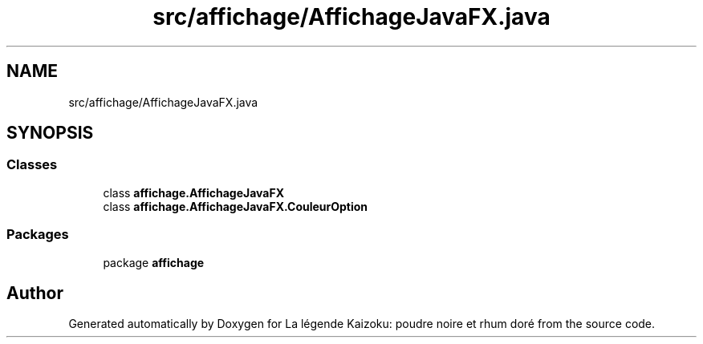 .TH "src/affichage/AffichageJavaFX.java" 3 "La légende Kaizoku: poudre noire et rhum doré" \" -*- nroff -*-
.ad l
.nh
.SH NAME
src/affichage/AffichageJavaFX.java
.SH SYNOPSIS
.br
.PP
.SS "Classes"

.in +1c
.ti -1c
.RI "class \fBaffichage\&.AffichageJavaFX\fP"
.br
.ti -1c
.RI "class \fBaffichage\&.AffichageJavaFX\&.CouleurOption\fP"
.br
.in -1c
.SS "Packages"

.in +1c
.ti -1c
.RI "package \fBaffichage\fP"
.br
.in -1c
.SH "Author"
.PP 
Generated automatically by Doxygen for La légende Kaizoku: poudre noire et rhum doré from the source code\&.
